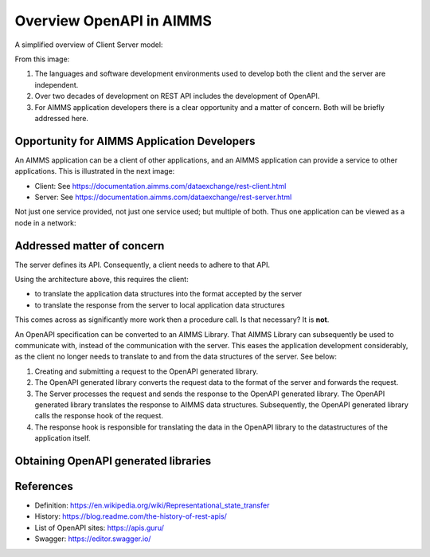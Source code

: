 Overview OpenAPI in AIMMS
=========================

A simplified overview of Client Server model:

.. image:: images/client-server.png
    :align: center

From this image:

#.  The languages and software development environments used to develop both the client and the server are independent.

#.  Over two decades of development on REST API includes the development of OpenAPI.

#.  For AIMMS application developers there is a clear opportunity and a matter of concern. Both will be briefly addressed here.

Opportunity for AIMMS Application Developers
---------------------------------------------

An AIMMS application can be a client of other applications, and an AIMMS application can provide a service to other applications. This is illustrated in the next image:

.. image:: images/app-is-client-and-server.png
    :align: center

* Client: See https://documentation.aimms.com/dataexchange/rest-client.html

* Server: See https://documentation.aimms.com/dataexchange/rest-server.html

Not just one service provided, not just one service used; but multiple of both.
Thus one application can be viewed as a node in a network:

.. image:: images/app-has-multiple-clients-uses-multiple-servers.png
    :align: center

Addressed matter of concern
----------------------------

The server defines its API. 
Consequently, a client needs to adhere to that API.

Using the architecture above, this requires the client:

* to translate the application data structures into the format accepted by the server

* to translate the response from the server to local application data structures 

This comes across as significantly more work then a procedure call. 
Is that necessary?
It is **not**.  

An OpenAPI specification can be converted to an AIMMS Library.
That AIMMS Library can subsequently be used to communicate with, instead of the communication with the server.
This eases the application development considerably, as the client no longer needs to translate to and from the data structures of the server. See below:

.. image:: images/client-server-openapi-lib.png
    :align: center

#.  Creating and submitting a request to the OpenAPI generated library.

#.  The OpenAPI generated library converts the request data to the format of the server and forwards the request.

#.  The Server processes the request and sends the response to the OpenAPI generated library. 
    The OpenAPI generated library translates the response to AIMMS data structures.
    Subsequently, the OpenAPI generated library calls the response hook of the request.

#.  The response hook is responsible for translating the data in the OpenAPI library to the datastructures 
    of the application itself.

Obtaining OpenAPI generated libraries
-------------------------------------



References
-----------

* Definition: https://en.wikipedia.org/wiki/Representational_state_transfer

* History: https://blog.readme.com/the-history-of-rest-apis/

* List of OpenAPI sites: https://apis.guru/

* Swagger: https://editor.swagger.io/

.. spelling::
    openapi
    api

